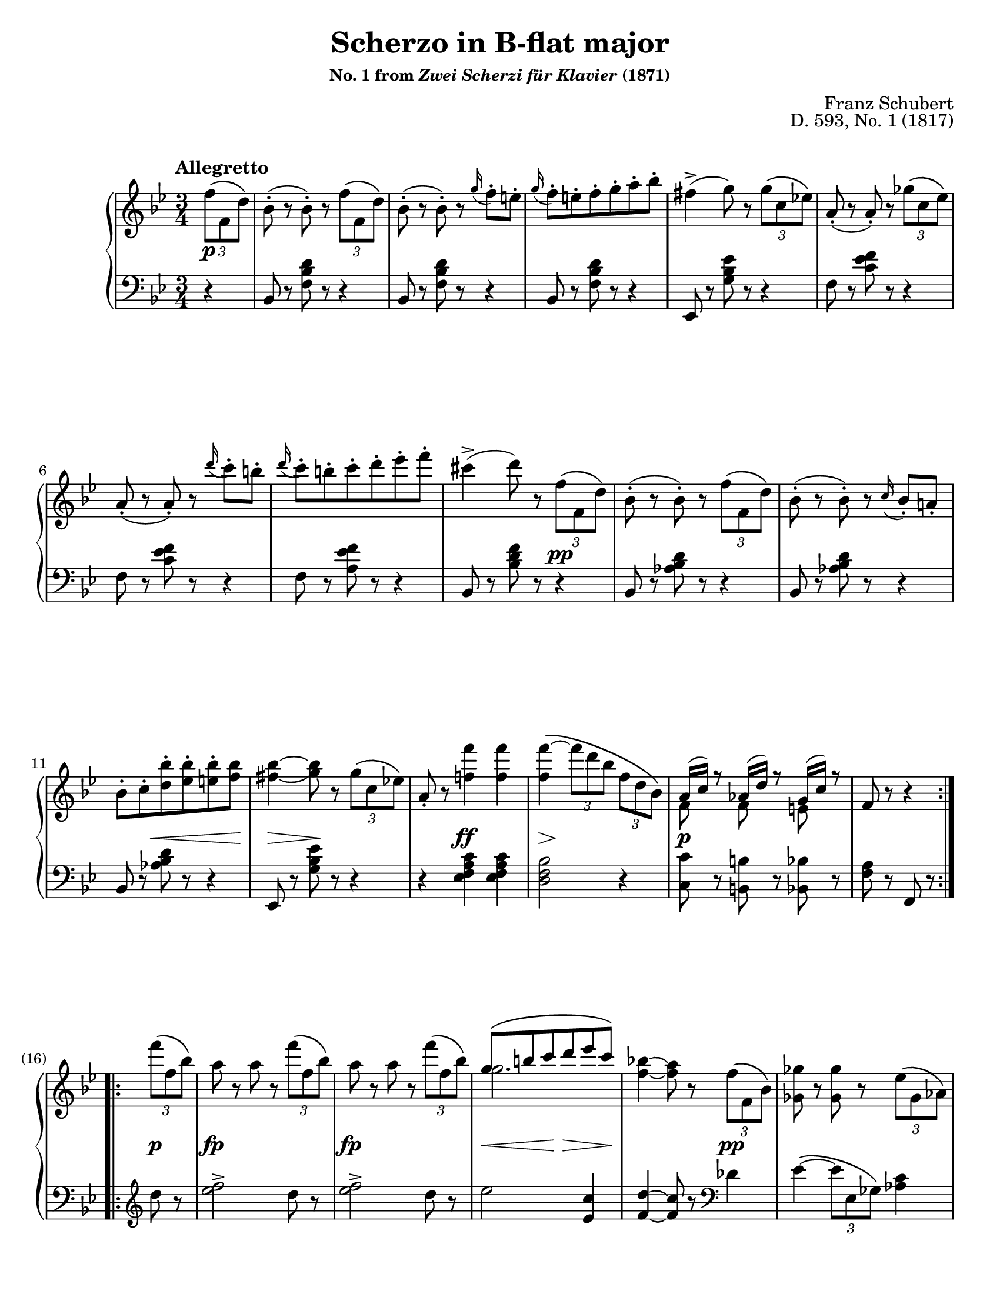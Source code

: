 \version "2.24.0"
\language "english"
\pointAndClickOff

X = #(define-music-function (num music) (integer? ly:music?) #{ \repeat unfold $num $music #})
trip = #(define-music-function (music) (ly:music?) #{ \tuplet 3/2 #music #})
gr = #(define-music-function (music) (ly:music?) #{ \appoggiatura #music #})
ffz = #(make-dynamic-script "ffz")
turnNatural = \markup { \hspace #0.60 \column { \center-align \line { \musicglyph #"scripts.turn" } \line { \raise #1.75 \fontsize #-3 \natural } } }
turnSharp = \markup { \hspace #0.60 \column { \center-align \line { \musicglyph #"scripts.turn" } \line { \raise #1.75 \fontsize #-3 \sharp } } }

#(set-default-paper-size "letter")
\paper {
  print-page-number = ##f
  % page-breaking = #ly:one-page-breaking
  % markup-system-spacing = #0
  % top-margin = #4
  % bottom-margin = #4
}

\header {
  title = "Scherzo in B-flat major"
  subsubtitle = \markup { "No. 1 from" \italic "Zwei Scherzi für Klavier" "(1871)" }
  composer = "Franz Schubert"
  opus = "D. 593, No. 1 (1817)"
  tagline = ##f
}

\layout {
  \context {
    \Score
    barNumberVisibility = #first-bar-number-invisible-save-broken-bars
    % \override BarNumber.break-visibility = #all-visible
  }
  \context {
    \PianoStaff
    \accidentalStyle piano
    printKeyCancellation = ##f
  }
}

%%%%%%%%%%%%%%%%%%%%%%%%%%%%%%%%%%%%%%%%%%%%%%%%%%%%%%%%%%%%%%%%%%%%%%%%
%% Schubert - Scherzo in B-flat major, D. 593, No. 1
%%
%%   Allegretto: |:A:| |:BA′:|
%%   Trio: C |:D:|
%%   Scherzo Da Capo


%%%%%%%%%%%%%%%%%%%%%%%%%%%%%%%%%%%%%%%%%%%%%%%%%%%%%%%%%%%%%%%%%%%%%%%%
%% Allegretto
%% |:A:| |:BA′:|

global_allegretto = {
  \tempo "Allegretto"
  \key bf \major
  \time 3/4
  \partial 4
}


%%%%%%%%%%%%%%%%%%%%%%%%%%%%%%%%%%%%%%%%%%%%%%%%%%%%%%%%%%%%%%%%%%%%%%%%
%% A = mm. 0.3 - 16.2 (repeat)

upper.A = \relative {
  \clef treble
  \trip { f''8\( f, d'\) } |
  bf8-.( r bf-.) r \trip { f'\( f, d'\) } |
  bf8-.( r bf-.) r \gr g'16 f8-. e-. |
  \gr g16 f8-. e-. f-. g-. a-. bf-. |
  fs4->( g8) r \trip { g\( c, ef\) } |
  a,-.( r a-.) r \trip { gf'\( c, ef\) } |
  a,-.( r a-.) r \gr d'16 c8-. b-. |
  \gr d16 c8-. b-. c-. d-. ef-. f-. |
  cs4->( d8) r \trip { f,\( f, d'\) } |
  bf8-.( r bf-.) r \trip { f'\( f, d'\) } |
  bf8-.( r bf-.) r \gr c16 bf8-. a-. |
  bf-. c-. <d bf'>-. <ef bf'>-. <e bf'>-. <f bf> |
  <fs_( bf~>4 <g) bf>8 r \trip { g\( c, ef\) } |
  a,-. r <f' f'>4 q |
  q\(~ \trip { f'8 d bf } \trip { f d bf\) } |
  <<
    { a16( c) r8 af16( d) r8 g,16( c) r8 }
    \\
    { f,8 s f s e s }
  >>
  f8 r r4
}

lower.A = \relative {
  \clef bass
  r4 |
  \X 3 {
    bf,8 r <f' bf d> r r4 |
  }
  ef,8 r <g' bf ef> r r4 |
  \X 2 {
    f8 r <c' ef f> r r4 |
  }
  f,8 r <a ef' f> r r4 |
  bf,8 r <bf' d f> r r4 |
  \X 3 {
    bf,8 r <af' bf d> r r4 |
  }
  ef,8 r <g' bf ef> r r4 |
  r4 <ef f a c> q |
  <d f bf>2 r4 |
  <c c'>8 r <b b'> r <bf bf'> r |
  <f' a>8 r f, r
}

between.A = {
  s4\p |
  s2. * 7 |
  s2 s4\pp |
  s2. * 2 |
  s4 s8\< s8 s8 s8\! |
  s4\> s8\! s8 s4 |
  s4 s4\ff s4 |
  s8\> s8\! s2 |
  s4\p s2 | s2
}

%%%%%%%%%%%%%%%%%%%%%%%%%%%%%%%%%%%%%%%%%%%%%%%%%%%%%%%%%%%%%%%%%%%%%%%%
%% B = mm. 16.3-36.2 (fermata rest)

upper.B = \relative {
  \barNumberCheck 16
  \grace s64
  \trip { f'''8\( f, bf\) } |
  \X 2 {
    a r a r \trip { f'8\( f, bf\) } |
  }
  <<
    { g\( b c d ef c\) }
    \\
    g2.
  >> |
  <f_~ bf(>4 <f a)>8 r \trip { f\( f, bf\) } |
  <gf gf'> r q r \trip { ef'\( gf, af\) } |
  <f f'> r q r <af df> r |
  <bf ef> r q r << \trip { c\( af c\) } \\ { gf8 r } >> |
  <df' f,>8 r q r \trip { af'\( af, df\) } |
  <c gf>8 r q  r \trip { gf'\( ef c\) } |
  <df f,>8 r q r \trip { af\( af, df\) } |
  <c gf>8 r q r \trip { gf'\( ef c\) } |
  <df f,>8 r q r \trip { f'\( f, df' } |
  \X 3 { \trip { f f, df' } } |
  \X 2 { \trip { f f, d' } } \trip { f f, d'\) } |
  \X 3 { \trip { g g, d' } } |
  \trip { g-. g, c } \trip { ef-. ef, g } \trip { c-. c, ef } |
  \voiceOne
  \trip { g-.
  \change Staff = "down"
  g, c } \trip { ef-. ef, g } \trip { c-. c, ef } |
  <gf ef c>4-. q-. s |
  <f ef c>-. q-. s |
  \change Staff = "up"
  \oneVoice
  r r\fermata
}

lower.B = \relative {
  \barNumberCheck 16
  \once \hideNotes \grace c64
  \once \override Staff.Clef.X-extent = #'(1.5 . 2)
  %\once\override Staff.Clef.extra-spacing-width = #'(0 . 0)
  \clef treble
  d''8 r |
  \X 2 {
    <ef f>2-> d8 r |
  }
  ef2 <c ef,>4 |
  <d^( f,~>4 <c) f,>8 r
  \clef bass
  df,4 |
  ef4~\( \trip { ef8 ef, gf\) } <af c>4 |
  <df df,>2 \trip { f,8\( df f\) } |
  gf4~\( \trip { gf8 ef gf\) } <af ef'> r |
  <df df,> r q r r4 |
  <af ef'>8 r q r r4 |
  <df, df'>8 r q r r4 |
  <af ef'>8 r q r r4 |
  <df df,>8 r q r r4 |
  R2. |
  R2. |
  <f g_~ b(>2.-> |
  <ef g c)>4 r r |
  \voiceTwo R2. |
  <a, a,>4-. q-. \once \oneVoice r |
  q-. q-. \oneVoice r |
  r r\fermata
}

between.B = {
  \barNumberCheck 16
  s4\p |
  s4\fp s2 |
  s4\fp s2 |
  s8\< s8 s8\! s8\> s8 s8\! |
  s2 s4\pp |
  s2. * 7 |
  s2 s4\p |
  s2. * 2 |
  s4\ffz s2 |
  s2. * 2 |
  s4\p s2 |
  s4\pp s2 |
  s2
}

%%%%%%%%%%%%%%%%%%%%%%%%%%%%%%%%%%%%%%%%%%%%%%%%%%%%%%%%%%%%%%%%%%%%%%%%
%% A′ = mm. 36.3 - 50.2 (repeat to B)

upper.A′ = \relative {
  \clef treble
  \partial 4
  \trip { f''8\( f, d'\) } |
  bf8-.( r bf-.) r \trip { f'\( f, d'\) } |
  bf8-.( r bf-.) r \gr g'16 f8-. e-. |
  \gr g16 f8-. e-. f-. g-. a-. bf-. |
  fs4->( g8) r \trip { g\( c, ef\) } |
  a,-.( r a-.) r \trip { gf'\( c, ef\) } |
  a,-.( r a-.) r \gr d'16 c8-. b-. |
  \gr d16 c8-. b-. c-. d-. ef-. f-. |
  cs4->( d8) r \trip { f,\( f, d'\) } |
  bf8-.( r bf-.) r \trip { f'\( f, d'\) } |
  bf8-.( r bf-.) r r4 |
  r <bf d f bf>-. q-. |
  <bf ef bf'~>\( \trip { bf'8 g ef } \trip { bf g ef\) } |
  <<
    { d16( f) r8 df16( g) r8 c,16( f) r8 }
    \\
    { bf,8 s bf s a s }
  >> |
  bf8 r r4
}

lower.A′ = \relative {
  \clef bass
  \partial 4
  r4 |
  \X 3 {
    bf,8 r <f' bf d> r r4 |
  }
  ef,8 r <g' bf ef> r r4 |
  \X 2 {
    f8 r <c' ef f> r r4 |
  }
  f,8 r <a ef' f> r r4 |
  bf,8 r <bf' d f> r r4 |
  bf,8 r <af' bf d> r r4 |
  bf,8 r <af' bf d> r \trip { bf\( d, f\) } |
  af, r <af d f af>4-. q-. |
  <g ef' g>2 r4 |
  <f f'>8 r <f e'> r <f ef'> r |
  <bf d> r bf, r
}

between.A′ = {
  \partial 4
  s4\p |
  s2. * 7 |
  s2 s4\pp |
  s2. |
  s2 s4\f |
  s4 s2\ff |
  s8\> s8\! s2 |
  s4\p s2 |
  s2
}

%%%%%%%%%%%%%%%%%%%%%%%%%%%%%%%%%%%%%%%%%%%%%%%%%%%%%%%%%%%%%%%%%%%%%%%%
%% Trio C |:D:|

global_trio = {
  \set Staff.explicitKeySignatureVisibility = #begin-of-line-visible
  \once \override Staff.TimeSignature.break-visibility = #begin-of-line-visible

  \mark "Trio"
  \key ef \major
  \barNumberCheck 50
}

%%%%%%%%%%%%%%%%%%%%%%%%%%%%%%%%%%%%%%%%%%%%%%%%%%%%%%%%%%%%%%%%%%%%%%%%
%% C = mm. 50.3 - 66.2

upper.C_soprano = \relative {
  \once \oneVoice bf4^\turnNatural |
  <ef g,>2->^\markup { \italic legato }\( d8 c | <bf af>2 c8 d\) |
  \oneVoice
  ef4_\( fs8. g16 c8.-> bf16\) |
  <f d>4 r bf,4^\turnNatural |
  \voiceOne
  <ef g,>2->\( d8 c | <bf af>2 c8 d\) |
  \after 4*2/3 \turn ef4\( g8 f ef d\)
  <ef g,>4 \oneVoice r bf'4^\turnNatural |
  \voiceOne
  ef2->\( d8 c | <bf af>2 c8 d\) |
  \oneVoice
  ef4\( fs8. g16 c8.-> bf16\) |
  <f d>4 r bf,4^\turnNatural |
  \voiceOne
  <ef g,>2->\( d8 c | <bf af>2 c8 d\) |
  \after 4*2/3 \turn ef4\( g8 f ef d\)
  ef4 \oneVoice r
}

upper.C_alto = \relative {
  s4 |
  g2. |
  s2. * 3 |
  g2. |
  s2. |
  bf4\( c af\) |
  s2. |
  << g'2. \\ { g2 ef4 } >> |
  d2 s4 |
  s2. * 2 |
  << g2. \\ { g2 ef4 } >> |
  d2 s4 |
  bf'\( c af\) |
  g s
}

upper.C = <<
  \clef treble
  \new Voice = "soprano" {
    \voiceOne
    \upper.C_soprano
  }
  \new Voice = "alto" {
    \voiceTwo
    \upper.C_alto
  }
>>

%% Note that there is some crazy notation going on here in the left
%% hand, I think Schubert is trying to really notate some finger
%% pedaling or something. There are a lot of overlapping notes that
%% I'm having trouble ascribing to specific independent voices.
lower.C_tenor = \relative {
  s4 |
  r << bf,2-> \\ {} \\ { s4 ef } >> |
  << { r4 bf2-> } \\ {} \\ { d2 s4 } >> |
  r4 bf2-> |
  bf,4( bf') s |
  r << bf2-> \\ {} \\ { s4 ef } >> |
  << { r4 bf2-> } \\ {} \\ { d2 s4 } >> |
  s2. * 2 |
  \X 3 { r4 bf'2-> | }
  bf,4( bf') s |
  \X 2 { r4 bf2-> | }
  s2. |
  s2
}

lower.C_bass = \relative {
  \once \oneVoice r4 |
  ef,2.( |
  f2.) |
  g2( ef4) |
  bf2
  \once \oneVoice r4 |
  ef2.( |
  f2.) |
  \oneVoice
  g4-. af-. bf-. |
  ef,-. ef'-. r |
  \voiceTwo
  ef2.( |
  f2.) |
  g2( ef4) |
  bf2 \once \oneVoice r4 |
  ef2.( |
  f2.) |
  \oneVoice
  g4-. af-. bf-. |
  ef, r
}

lower.C = <<
  \clef bass
  \new Voice = "soprano" {
    \voiceOne
    \lower.C_tenor
  }
  \new Voice = "alto" {
    \voiceTwo
    \lower.C_bass
  }
>>

between.C = {
  s4\p |
  s2. * 15 |
  s2
}


%%%%%%%%%%%%%%%%%%%%%%%%%%%%%%%%%%%%%%%%%%%%%%%%%%%%%%%%%%%%%%%%%%%%%%%%
%% D = mm. 66.3 - 80.2 (repeat)

upper.D_soprano = \relative {
  g4^\turnSharp |
  <g' ef>2\( <ef c>8 <d bf>\) |
  <c a>2\( <d bf>8 <ef c>\) |
  <f d>2\( <d bf>8 <c a>\) |
  <bf g>4. d8\( ef f |
  g f ef4
  \change Staff = "down"
  <c a ef>4\) |
  <bf d,>8\( a c bf a af\) |
  \change Staff = "up"
  <ef' g,>2->\( d8 c |
  <bf af>2 c8 d\) |
  ef4_\( fs8. g16 c8.-> bf16\) |
  <f d>4 \oneVoice r bf^\turnNatural |
  \voiceOne
  ef2->\( d8 c | <bf af>2 c8 d\) |
  \after 4*2/3 \turn ef4\( g8 f ef d\) |
  ef4 \once \oneVoice r
}

upper.D_alto = \relative {
  s4 |
  s2. * 3 |
  s4. bf4. |
  bf8 b c4 s |
  s2. |
  g2. |
  s2. * 3 |
  << g'2. \\ { g2 ef4 } >> |
  d2 s4 |
  bf'4\( c af\) |
  g4 s
}

upper.D = <<
  \new Voice = "soprano" {
    \voiceOne
    \upper.D_soprano
  }
  \new Voice = "alto" {
    \voiceTwo
    \upper.D_alto
  }
>>

lower.D_tenor = \relative {
  s4 |
  s2. * 6 |
  r4 << bf,2-> \\ {} \\ { s4 ef } >> |
  << { r4 bf2-> } \\ {} \\ { d2 s4 } >> |
  r4 bf2-> |
  bf,4( bf') s |
  \X 2 { r4 bf'2-> } |
  s2. |
  s2
}

lower.D_bass = \relative {
  \oneVoice
  r4 |
  c,8\( b c d ef e |
  f e f g f ef\) |
  d\( bf d ef f fs |
  g fs g af g d\) |
  \voiceTwo
  ef\( d c ef f f,\) |
  bf4 r r |
  ef2.( | f2.) |
  g2( ef4) |
  bf2 \once \oneVoice r4 |
  ef'2.( | f) |
  \oneVoice
  g4-. af-. bf-. |
  ef, r_\markup { \translate #'(-10 . 0) \small \italic "Scherzo Da Capo" }
}

lower.D = <<
  \new Voice = "soprano" {
    \voiceOne
    \lower.D_tenor
  }
  \new Voice = "alto" {
    \voiceTwo
    \lower.D_bass
  }
>>

between.D = {
  s4 |
  s4\pp s2 |
  s2. * 2 |
  s4. s8\> s8 s8\! |
  s2. * 2 |
  s4\p s2 |
  s2. * 6 |
  s2
}

%%%%%%%%%%%%%%%%%%%%%%%%%%%%%%%%%%%%%%%%%%%%%%%%%%%%%%%%%%%%%%%%%%%%%%%%
%% breaks_ref to match Henle At the Piano

breaks_ref_allegretto = {
  s4 |
  s2. * 5 | \break
  \barNumberCheck 6
  s2. * 5 | \break
  \barNumberCheck 11
  s2. * 5 | s2 \pageBreak
  \barNumberCheck 16 %beat 3
  \grace { s64 }
  s4 | s2. * 4 | \break
  \barNumberCheck 21
  s2. * 5 | \break
  \barNumberCheck 26
  s2. * 5 | \break
  \barNumberCheck 31
  s2. * 5 | \break
  \barNumberCheck 36
  s2. * 5 | \break
  \barNumberCheck 41
  s2. * 5 | \pageBreak
  \barNumberCheck 46
  s2. * 4 | s2 \break
}

breaks_ref_trio = {
  \barNumberCheck 50 %beat 3
  s4 | s2. * 5 | \break
  \barNumberCheck 56
  s2. * 6 | \break
  \barNumberCheck 62
  s2. * 6 | \break
  \barNumberCheck 68
  s2. * 6 | \break
  \barNumberCheck 74
  s2. * 6 | s2 % end
  \barNumberCheck 80
}

breaks = {
  s4 |
  s2. * 15 |
  s2 \break \grace s64 s4 |
  s2. * 33 |
  s2 \pageBreak s4 |
  s2. * 6 \break |
  s2. * 6 \break |
}

%%%%%%%%%%%%%%%%%%%%%%%%%%%%%%%%%%%%%%%%%%%%%%%%%%%%%%%%%%%%%%%%%%%%%%%%
%% Score

\score {
  \new PianoStaff <<
    \new Staff = "up" {
      \global_allegretto
      \repeat volta 2 {
        \upper.A
      }
      \repeat volta 2 {
        \upper.B
        \upper.A′
      }

      \global_trio
      \upper.C
      \repeat volta 2 {
        \upper.D
      }
    }
    \new Dynamics \with {
      \override VerticalAxisGroup.staff-affinity = #CENTER
    }{
      \global_allegretto
      \between.A
      \between.B
      \between.A′

      \global_trio
      \between.C
      \between.D
    }
    \new Staff = "down" {
      \global_allegretto
      \lower.A
      \lower.B
      \lower.A′

      \global_trio
      \lower.C
      \lower.D
    }
    \new Dynamics {
      \breaks
      % \global_allegretto
      % \breaks_ref_allegretto

      % \global_trio
      % \breaks_ref_trio
    }
  >>
}
